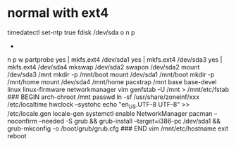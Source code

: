 * normal with ext4

timedatectl set-ntp true
fdisk /dev/sda
o
n
p
+
n
p
w
partprobe
yes | mkfs.ext4 /dev/sda1
yes | mkfs.ext4 /dev/sda3
yes | mkfs.ext4 /dev/sda4
mkswap /dev/sda2
swapon /dev/sda2
mount /dev/sda3 /mnt
mkdir -p /mnt/boot
mount /dev/sda1 /mnt/boot
mkdir -p /mnt/home
mount /dev/sda4 /mnt/home
pacstrap /mnt base base-devel linux linux-firmware networkmanager vim
genfstab -U /mnt > /mnt/etc/fstab
### BEGIN
arch-chroot /mnt
passwd
ln -sf /usr/share/zoneinf/xxx /etc/localtime
hwclock --systohc
echo "en_US.UTF-8 UTF-8" >> /etc/locale.gen
locale-gen
systemctl enable NetworkManager
pacman --noconfirm --needed -S grub && grub-install --target=i386-pc /dev/sda1 && grub-mkconfig -o /boot/grub/grub.cfg
### END
vim /mnt/etc/hostname
exit 
reboot

